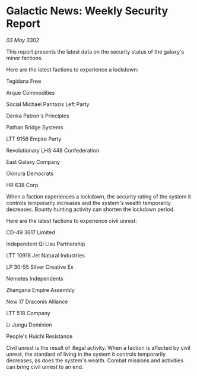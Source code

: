* Galactic News: Weekly Security Report

/03 May 3302/

This report presents the latest data on the security status of the galaxy's minor factions. 

Here are the latest factions to experience a lockdown: 

Tegidana Free 

Arque Commodities 

Social Michael Pantazis Left Party 

Denka Patron's Principles 

Pathan Bridge Systems 

LTT 9156 Empire Party 

Revolutionary LHS 448 Confederation 

East Galaxy Company 

Okinura Democrats 

HR 638 Corp. 

When a faction experiences a lockdown, the security rating of the system it controls temporarily increases and the system's wealth temporarily decreases. Bounty hunting activity can shorten the lockdown period. 

Here are the latest factions to experience civil unrest: 

CD-49 3617 Limited 

Independent Qi Lisu Partnership 

LTT 10918 Jet Natural Industries	 

LP 30-55 Silver Creative Ex 

Nemetes Independents 

Zhangana Empire Assembly 

New 17 Draconis Alliance 

LTT 518 Company 

Li Jungu Dominion 

People's Huichi Resistance 

Civil unrest is the result of illegal activity. When a faction is affected by civil unrest, the standard of living in the system it controls temporarily decreases, as does the system's wealth. Combat missions and activities can bring civil unrest to an end.